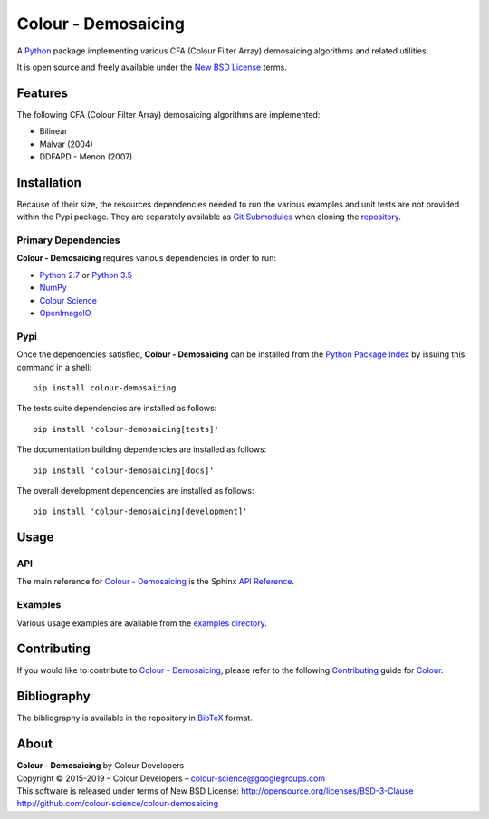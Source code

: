 Colour - Demosaicing
====================

..  image:: https://raw.githubusercontent.com/colour-science/colour-demosaicing/master/docs/_static/Demosaicing_001.png

.. start-badges

|travis| |coveralls| |codacy| |version|

.. |travis| image:: https://img.shields.io/travis/colour-science/colour-demosaicing/develop.svg?style=flat-square
    :target: https://travis-ci.org/colour-science/colour-demosaicing
    :alt: Develop Build Status
.. |coveralls| image:: http://img.shields.io/coveralls/colour-science/colour-demosaicing/develop.svg?style=flat-square
    :target: https://coveralls.io/r/colour-science/colour-demosaicing
    :alt: Coverage Status
.. |codacy| image:: https://img.shields.io/codacy/grade/984900e3a85e40239a0f8f633dd1ebcb/develop.svg?style=flat-square
    :target: https://www.codacy.com/app/colour-science/colour-demosaicing
    :alt: Code Grade
.. |version| image:: https://img.shields.io/pypi/v/colour-demosaicing.svg?style=flat-square
    :target: https://pypi.python.org/pypi/colour-demosaicing
    :alt: Package Version

.. end-badges

A `Python <https://www.python.org/>`_ package implementing various
CFA (Colour Filter Array) demosaicing algorithms and related utilities.

It is open source and freely available under the
`New BSD License <http://opensource.org/licenses/BSD-3-Clause>`_ terms.

Features
--------

The following CFA (Colour Filter Array) demosaicing algorithms are implemented:

-   Bilinear
-   Malvar (2004)
-   DDFAPD - Menon (2007)

Installation
------------

Because of their size, the resources dependencies needed to run the various
examples and unit tests are not provided within the Pypi package. They are
separately available as
`Git Submodules <https://git-scm.com/book/en/v2/Git-Tools-Submodules>`_
when cloning the
`repository <https://github.com/colour-science/colour-demosaicing>`_.

Primary Dependencies
^^^^^^^^^^^^^^^^^^^^

**Colour - Demosaicing** requires various dependencies in order to run:

-  `Python 2.7 <https://www.python.org/download/releases/>`_ or
   `Python 3.5 <https://www.python.org/download/releases/>`_
-  `NumPy <http://www.numpy.org/>`_
-  `Colour Science <https://www.colour-science.org>`_
-  `OpenImageIO <https://github.com/OpenImageIO/oiio>`_

Pypi
^^^^

Once the dependencies satisfied, **Colour - Demosaicing** can be installed from
the `Python Package Index <http://pypi.python.org/pypi/colour-demosaicing>`_ by
issuing this command in a shell::

	pip install colour-demosaicing

The tests suite dependencies are installed as follows::

    pip install 'colour-demosaicing[tests]'

The documentation building dependencies are installed as follows::

    pip install 'colour-demosaicing[docs]'

The overall development dependencies are installed as follows::

    pip install 'colour-demosaicing[development]'

Usage
-----

API
^^^

The main reference for `Colour - Demosaicing <https://github.com/colour-science/colour-demosaicing>`_
is the Sphinx `API Reference <https://colour-demosaicing.readthedocs.io/en/latest/api.html>`_.

Examples
^^^^^^^^

Various usage examples are available from the
`examples directory <https://github.com/colour-science/colour-demosaicing/tree/master/colour_demosaicing/examples>`_.

Contributing
------------

If you would like to contribute to `Colour - Demosaicing <https://github.com/colour-science/colour-demosaicing>`_,
please refer to the following `Contributing <https://www.colour-science.org/contributing/>`_
guide for `Colour <https://github.com/colour-science/colour>`_.

Bibliography
------------

The bibliography is available in the repository in
`BibTeX <https://github.com/colour-science/colour-demosaicing/blob/develop/BIBLIOGRAPHY.bib>`_
format.

About
-----

| **Colour - Demosaicing** by Colour Developers
| Copyright © 2015-2019 – Colour Developers – `colour-science@googlegroups.com <colour-science@googlegroups.com>`_
| This software is released under terms of New BSD License: http://opensource.org/licenses/BSD-3-Clause
| `http://github.com/colour-science/colour-demosaicing <http://github.com/colour-science/colour-demosaicing>`_

